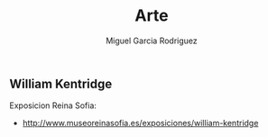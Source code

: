 #+TITLE: Arte
#+AUTHOR: Miguel Garcia Rodriguez


** William Kentridge
Exposicion Reina Sofia:

- http://www.museoreinasofia.es/exposiciones/william-kentridge
